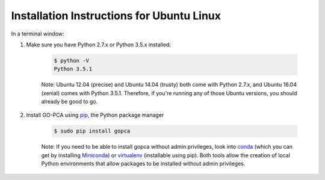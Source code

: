 Installation Instructions for Ubuntu Linux
==========================================

In a terminal window:

1. Make sure you have Python 2.7.x or Python 3.5.x installed:
    
    .. code-block:: bash
        
        $ python -V
        Python 3.5.1

    Note: Ubuntu 12.04 (precise) and Ubuntu 14.04 (trusty) both come with
    Python 2.7.x, and Ubuntu 16.04 (xenial) comes with Python 3.5.1.
    Therefore, if you're running any of those Ubuntu versions, you should
    already be good to go.

2. Install GO-PCA using `pip`__, the Python package manager
    
    .. code-block:: bash
    
        $ sudo pip install gopca

    Note: If you need to be able to install gopca without admin privileges,
    look into `conda`__ (which you can get by installing `Miniconda`__) or
    `virtualenv`__ (installable using pip). Both tools allow the creation of
    local Python environments that allow packages to be installed without
    admin privileges.


__ pip_
__ conda_
__ miniconda_
__ virtualenv_

.. _pip: https://pip.pypa.io/en/stable/

.. _conda: : http://conda.pydata.org/docs/

.. _miniconda: : http://conda.pydata.org/miniconda.html

.. _virtualenv: https://virtualenv.pypa.io/en/stable/
